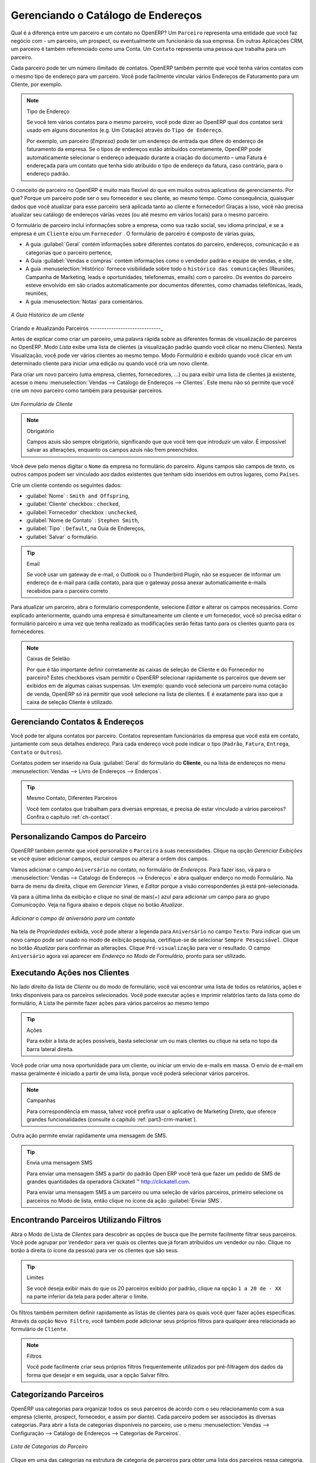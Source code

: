 
.. _part2-crm-cont:

Gerenciando o Catálogo de Endereços
===================================

.. index::
   single: Parceiro
   single: Cliente
   single: Prospect
   single: Endereço
   single: Contato

Qual é a diferença entre um parceiro e um contato no OpenERP? Um ``Parceiro`` representa uma entidade que você faz negócio com - um parceiro, um prospect, ou eventualmente um funcionário da sua empresa. Em outras Aplicações CRM, um parceiro é também referenciado como uma Conta.
Um ``Contato`` representa uma pessoa que trabalha para um parceiro.

Cada parceiro pode ter um número ilimitado de contatos. OpenERP também permite que você tenha vários contatos com o mesmo tipo de endereço para um parceiro. Você pode facilmente vincular vários Endereços de Faturamento para um Cliente, por exemplo.

.. note:: Tipo de Endereço

        Se você tem vários contatos para o mesmo parceiro, você pode dizer ao OpenERP qual dos contatos será usado em  alguns docunentos (e.g. Um Cotação) através do ``Tipo de Endereço``.

	Por exemplo, um parceiro (*Empresa*) pode ter um endereço de entrada que difere do endereço de faturamento da empresa.
	Se o tipos de endereços estão atribuídos corretamente, OpenERP pode automaticamente selecionar o endereço adequado durante a criação do documento – uma Fatura é endereçada para um contato que tenha sido atribuído o tipo de endereço da fatura, caso contrário, para o endereço padrão.

O conceito de parceiro no OpenERP é muito mais flexível do que em muitos outros aplicativos de gerenciamento. Por que? Porque um parceiro pode ser o seu fornecedor e seu cliente, ao mesmo tempo.
Como consequência, quaisquer dados que você atualizar para esse parceiro será aplicada tanto ao cliente e fornecedor! Graças a isso, você não precisa atualizar seu catálogo de endereços várias vezes (ou até mesmo em vários locais) para o mesmo parceiro.

O formulário de parceiro inclui informações sobre a empresa, como sua razão social, seu idioma principal, e se a empresa é um \ ``Cliente`` \ e/ou um \ ``Fornecedor`` \. O formulário de parceiro é composto de várias guias,

* A guia :guilabel:`Geral` contém informações sobre diferentes contatos do parceiro, endereços, comunicação e as categorias que o parceiro pertence,

* A Guia :guilabel:`Vendas e compras` contém informações como o vendedor padrão e equipe de vendas, e site,

* A guia :menuselection:`Histórico` fornece visibilidade sobre todo o ``histórico das comunicações`` (Reuniões, Campanha de Marketing, leads e oportunidades, telefonemas, emails) com o parceiro. Os eventos do parceiro esteve envolvido em são criados automaticamente por documentos diferentes, como chamadas telefônicas, leads, reuniões,

* A guia :menuselection:`Notas` para comentários.

.. figure::  images/crm_partner_hist.jpeg
   :scale: 100
   :align: center

   *A Guia Histórico de um cliente*

Criando e Atualizando Parceiros
------------------------------_

Antes de explicar como criar um parceiro, uma palavra rápida sobre as diferentes formas de visualização de parceiros no OpenERP.
Modo `Lista` exibe uma lista de clientes (a visualização padrão quando você clicar no menu Clientes). Nesta Visualização, você pode ver vários clientes ao mesmo tempo. Modo `Formulário` é exibido quando você clicar em um determinado cliente para iniciar uma edição ou quando você cria um novo cliente.

Para criar um novo parceiro (uma empresa, clientes, fornecedores, ...) ou para exibir uma lista de clientes já existente, acesse o menu :menuselection:`Vendas --> Catálogo de Endereços --> Clientes`. Este menu não só permite que você crie um novo parceiro como também para pesquisar parceiros.

.. figure::  images/crm_partner_default.jpeg
   :scale: 100
   :align: center

   *Um Formulário de Cliente*

.. note:: Obrigatório

        Campos azuis são sempre obrigatório, significando que que você tem que introduzir um valor. É impossível salvar as alterações, enquanto os campos azuis não frem preenchidos.

Você deve pelo menos digitar o ``Nome`` da empresa no formulário do parceiro. Alguns campos são campos de texto, os outros campos podem ser vinculado aos dados existentes que tenham sido inseridos em outros lugares, como ``Países``.

Crie um cliente contendo os seguintes dados:

* :guilabel:`Nome` : \ ``Smith and Offspring``\ ,

* :guilabel:`Cliente` checkbox : \ ``checked``\ ,

* :guilabel:`Fornecedor` checkbox : \ ``unchecked``\ ,

* :guilabel:`Nome de Contato` : \ ``Stephen Smith``\ ,

* :guilabel:`Tipo` : \ ``Default``\, na Guia de Endereços,

* :guilabel:`Salvar` o formulário.

.. tip:: Email

      Se você usar um gateway de e-mail, o Outlook ou o Thunderbird Plugin, não se esquecer de informar um endereço de e-mail para cada contato, para que o gateway possa anexar automaticamente e-mails recebidos para o parceiro correto

Para atualizar um parceiro, abra o formulário correspondente, selecione `Editar` e alterar os campos necessários. Como explicado anteriormente, quando uma empresa é simultaneamente um cliente e um fornecedor, você só precisa editar o formulário parceiro e uma vez que tenha realizado as modificações serão feitas tanto para os clientes quanto para os fornecedores.

.. note:: Caixas de Selelão

       Por que é tão importante definir corretamente as caixas de seleção de Cliente e do Fornecedor no parceiro? Estes checkboxes visam permitir o OpenERP selecionar rapidamente os parceiros que devem ser exibidos em de algumas caixas suspensas. Um exemplo: quando você seleciona um parceiro numa cotação de venda, OpenERP só irá permitir que você selecione na lista de clientes. E é exatamente para isso que a caixa de seleção Cliente é utilizado.

.. index:: Contatos; Endereços

Gerenciando Contatos & Endereços
--------------------------------

Você pode ter alguns contatos por parceiro. Contatos representam funcionários da empresa que você está em contato, juntamente com seus detalhes endereço. Para cada endereço você pode indicar o tipo (\ ``Padrão``\, \ ``Fatura``\, \ ``Entrega``\, \ ``Contato``\   or \ ``Outros``\).

Contatos podem ser inserido na Guia :guilabel:`Geral` do formulário do **Cliente**, ou na lista de endereços no menu :menuselection:`Vendas --> Livro de Endereços --> Enderços`.

.. tip:: Mesmo Contato, Diferentes Parceiros

        Você tem contatos que trabalham para diversas empresas, e precisa de estar vinculado a vários parceiros? Confira o capítulo :ref:`ch-contact`.

Personalizando Campos do Parceiro
---------------------------------

OpenERP também permite que você personalize o ``Parceiro`` à suas necessidades. Clique na opção `Gerenciar Exibições` se você quiser adicionar campos, excluir campos ou alterar a ordem dos campos.

Vamos adicionar o campo ``Aniversário`` no contato, no formulário de `Endereços`. Para fazer isso, vá para o :menuselection:`Vendas -->
Catalogo de Endereços --> Endereços` e abra qualquer enderço no modo Formulário. Na barra de menu da direita, clique em `Gerenciar Views`, e `Editar` porque a visão correspondentes já está pré-selecionada.

Vá para a última linha da exibição e clique no sinal de mais(+) azul para adicionar um campo para ao grupo `Comunicação`. Veja na figura abaixo e depois clique no botão `Atualizar`.

.. figure::  images/manage_views_addfield_small.jpeg
   :scale: 75
   :align: center

   *Adicionar o campo de aniversário para um contato*

Na tela de `Propriedades` exibida, você pode alterar a legenda para ``Aniversário``  no campo ``Texto``. Para indicar que um novo campo pode ser usado no modo de exibição pesquisa, certifique-se de selecionar ``Sempre Pesquisável``. Clique no botão `Atualizar` para confirmar as alterações. Clique ``Pré-visualização`` para ver o resultado. O campo ``Aniversário`` agora vai aparecer em `Endereço` no `Modo de Formulário`, pronto para ser utilizado.

Executando Ações nos Clientes
-----------------------------

.. index::
   single: Enviar SMS
   single: Oportunidade
   single: Lembrete

No lado direito da lista de `Cliente` ou do modo de formulário, você vai encontrar uma lista de todos os relatórios, ações e links disponíveis para os parceiros selecionados. Você pode executar ações e imprimir relatórios tanto da lista como do formulário, A Lista lhe permite fazer ações para vários parceiros ao mesmo tempo

.. tip:: Ações

       Para exibir a lista de ações possíveis, basta selecionar um ou mais clientes ou clique na seta no topo da barra lateral direita.

Você pode criar uma nova oportunidade para um cliente, ou iniciar um envio de e-mails em massa. O envio de e-mail em massa geralmente é iniciado a partir de uma lista, porque você poderá selecionar vários parceiros.

.. note:: Campanhas

        Para correspondência em massa, talvez você prefira usar o aplicativo de Marketing Direto, que oferece grandes funcionalidades (consulte o capítulo :ref:`part3-crm-market`).

Outra ação permite enviar rapidamente uma mensagem de SMS.

.. tip::  Envia uma mensagem SMS

        Para enviar uma mensagem SMS a partir do padrão Open ERP você terá que fazer um pedido de SMS de grandes quantidades da operadora Clickatell ™ http://clickatell.com.

        Para enviar uma mensagem SMS a um parceiro ou uma seleção de vários parceiros, primeiro selecione os parceiros no Modo de lista, então clique no ícone da ação :guilabel:`Enviar SMS`.

.. index:: Filtro

Encontrando Parceiros Utilizando Filtros
----------------------------------------

Abra o Modo de Lista de `Clientes` para descobrir as opções de busca que lhe permite facilmente filtrar seus parceiros. Você pode agrupar por ``Vendedor`` para ver quais os clientes que já foram atribuídos um vendedor ou não. Clique no botão à direita (o ícone da pessoa) para ver os clientes que são seus.

.. tip:: Limites

        Se você deseja exibir mais do que os 20 parceiros exibido por padrão, clique na opção ``1 a 20 de - XX`` na parte inferior da tela para poder alterar o limite.

Os filtros também permitem definir rapidamente as listas de clientes para os quais você quer fazer ações específicas. Através da opção ``Novo Filtro``, você também pode adicionar seus próprios filtros para qualquer área relacionada ao formulário de ``Cliente``.

.. note:: Filtros

        Você pode facilmente criar seus próprios filtros frequentemente utilizados por pré-filtragem dos dados da forma que desejar e em seguida, usar a opção Salvar filtro.

.. _partner-categ:

Categorizando Parceiros
-----------------------

.. index::
   pair: Parceiro; Categoria

OpenERP usa categorias para organizar todos os seus parceiros de acordo com o seu relacionamento com a sua empresa (cliente, prospect, fornecedor, e assim por diante). Cada parceiro podem ser associados às diversas categorias. Para abrir a lista de categorias disponíveis no parceiro, use o menu :menuselection:`Vendas --> Configuração --> Catálogo de Endereços --> Categorias de Parceiros`.

.. figure::  images/crm_partner_category_big.png
   :scale: 100
   :align: center

   *Lista de Categorias do Parceiro*

Clique em uma das categorias na estrutura de categoria de parceiros para obter uma lista dos parceiros nessa categoria. Se você clicar em uma categoria que tem subcategorias, você receberá uma lista de todos os parceiros na categoria principal e em todas as suas subcategorias.

.. note:: Categorias

        Para criar uma nova categoria, vá para :menuselection:`Vendas --> Configuração --> Catálogo de Endereços --> Categorias de Parceiros` e clique no botão `Novo`.

Porque as categorias podem ser organizadas de acordo com uma estrutura de árvore, você pode aplicar uma ação em qualquer nível da estrutura: uma promoção de marketing, por exemplo, pode ser aplicado a todos os clientes, ou seletivamente apenas para os clientes numa categoria e suas subcategorias.

Você pode criar suas próprias categorias e atribuir-lhes o seu parceiro a partir do formulário do `cliente`. Outra maneira de atribuir o parceiro que correspondente a uma categoria é abrir a categoria em `Categorias de Parceiros`

No capítulo :ref:`profiling`, você verá como atribuir parceiros a categorias automaticamente usando às regras de segmentação.

.. _ch-contact:

Uma Alternativa Para Gerenciar Contatos
---------------------------------------

De acordo com seu tipo de negócio, a maneira padrão de ligar vários contatos a um parceiro pode não ser flexível o suficiente para você. Você poderia perfeitamente ter o mesmo funcionário trabalhando para várias empresas. Ou talvez você trabalha com representantes assegurando o acompanhamento de diversos dos seus clientes. Então você gostaria de ter o mesmo contato ligada a diferentes parceiros. Claro, OpenERP fornece uma alternativa o módulo: mod: `base_contact`, que lhe dá ainda mais flexibilidade no gerenciamento de seus contatos.

Compartilhe facilmente o mesmo contato (empregado, por exemplo), que podem perfeitamente ter empregos diferentes, com vários parceiros. Você só precisa digitar (ou *criar*) o contato uma vez e fazer um link a os parceiros envolvidos, enquanto especifica a posição o contato detém para cada empresa em particular. Quaisquer alterações nas informações de contato só precisará ser feita uma vez para que sejam aplicados para todos os parceiros que o contato está relacionado!

Podemos ilustrar o conceito de múltiplos relacionamentos entre os contatos e os parceiros (empresas) através de um exemplo. A figura :ref:`fig-crmconw` mostra duas empresas tendo diversos endereços (locais de trabalho) e diversos contatos anexado a estes endereços.

Neste exemplo você encontrará alguns exemplos:

* O banco ABC tem dois escritórios, representadado pelos endereços de ABC Bélgica e ABC Luxemburgo,

* Os endereços da Dexey França e Dexey Bélgica pertencem à empresa Dexey

* No escritório da ABC Luxemburgo, você tem os contatos do diretor (D. Smith) e o contador (A. Silva),

* Sr. Doe ocupa o cargo de contador para ABC Luxemburgo e França Dexey,

* Sr. D. Smith é diretor do Dexey França e Dexey Bélgica e também temos seu endereço privado que não está ligado a um parceiro.

Uma opção de menu extra será adicionado, permitindo-lhe apresentar a lista de contatos, através de :menuselection:`Vendas --> Catalogo de Endreços --> Contatos`.

A imagem abaixo ilustra como os contatos são tratados na configuração avançada de contatos.

.. _fig-crmconw:

.. figure:: images/crm_contact_with_latest.png
   :scale: 100

   *Gerenciamento Avançado de Contato*

Esta é uma forma clara de ilustrar o nível de complexidade que podem ser realizadas no OpenERP.

Se você corrigir ou alterar um nome de contato no formulário de contato, as alterações serão aplicadas a todos os lugares ocupados em empresas diferentes.

A tela abaixo representa um formulário de parceiro. Você pode adicionar diversos endereços, como fatura e entrega, e uma lista de contatos por endereço. Cada contato tem seus próprios dados, como nome, número de telefone, função e e-mail.

.. figure:: images/crm_base_contacts.png
   :scale: 80
   :align: center

   *Formulário de Parceiro com Gerenciamento Avançado de Contatos*

Vá para :menuselection:`Vendas --> Catalogo de Endereços --> Contato` para abrir o formulário de contato.
Você insere os dados no formulário de contato, contendo informações como telefone celular, diferentes funções ocupados, e blog pessoal. Você também pode adicionar uma foto ao seu contato. Se você clicar na linha de `Cargos e Endereços`, você irá obter mais detalhes sobre o trabalho (tais como data de início, data de término e fax).

.. figure:: images/crm_partner_poste.png
   :scale: 100
   :align: center

   *Detalhes de um cargo ocupado por um contato de um parceiro*

.. Copyright © Open Object Press. All rights reserved.

.. You may take electronic copy of this publication and distribute it if you don't
.. change the content. You can also print a copy to be read by yourself only.

.. We have contracts with different publishers in different countries to sell and
.. distribute paper or electronic based versions of this book (translated or not)
.. in bookstores. This helps to distribute and promote the OpenERP product. It
.. also helps us to create incentives to pay contributors and authors using author
.. rights of these sales.

.. Due to this, grants to translate, modify or sell this book are strictly
.. forbidden, unless Tiny SPRL (representing Open Object Press) gives you a
.. written authorisation for this.

.. Many of the designations used by manufacturers and suppliers to distinguish their
.. products are claimed as trademarks. Where those designations appear in this book,
.. and Open Object Press was aware of a trademark claim, the designations have been
.. printed in initial capitals.

.. While every precaution has been taken in the preparation of this book, the publisher
.. and the authors assume no responsibility for errors or omissions, or for damages
.. resulting from the use of the information contained herein.

.. Published by Open Object Press, Grand Rosière, Belgium

-

